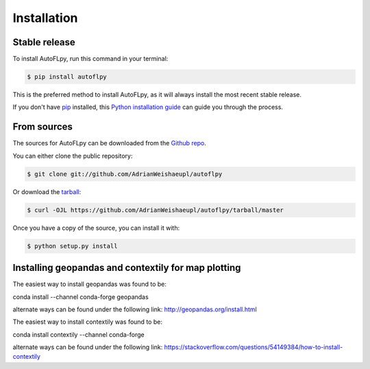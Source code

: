 .. highlight:: shell

============
Installation
============


Stable release
--------------

To install AutoFLpy, run this command in your terminal:

.. code-block:: console

    $ pip install autoflpy

This is the preferred method to install AutoFLpy, as it will always install the most recent stable release.

If you don't have `pip`_ installed, this `Python installation guide`_ can guide
you through the process.

.. _pip: https://pip.pypa.io
.. _Python installation guide: http://docs.python-guide.org/en/latest/starting/installation/


From sources
------------

The sources for AutoFLpy can be downloaded from the `Github repo`_.

You can either clone the public repository:

.. code-block:: console

    $ git clone git://github.com/AdrianWeishaeupl/autoflpy

Or download the `tarball`_:

.. code-block:: console

    $ curl -OJL https://github.com/AdrianWeishaeupl/autoflpy/tarball/master

Once you have a copy of the source, you can install it with:

.. code-block:: console

    $ python setup.py install


.. _Github repo: https://github.com/AdrianWeishaeupl/autoflpy
.. _tarball: https://github.com/AdrianWeishaeupl/autoflpy/tarball/master

Installing geopandas and contextily for map plotting
----------------------------------------------------

The easiest way to install geopandas was found to be::

conda install --channel conda-forge geopandas

alternate ways can be found under the following link:
http://geopandas.org/install.html

The easiest way to install contextily was found to be::

conda install contextily --channel conda-forge

alternate ways can be found under the following link:
https://stackoverflow.com/questions/54149384/how-to-install-contextily

